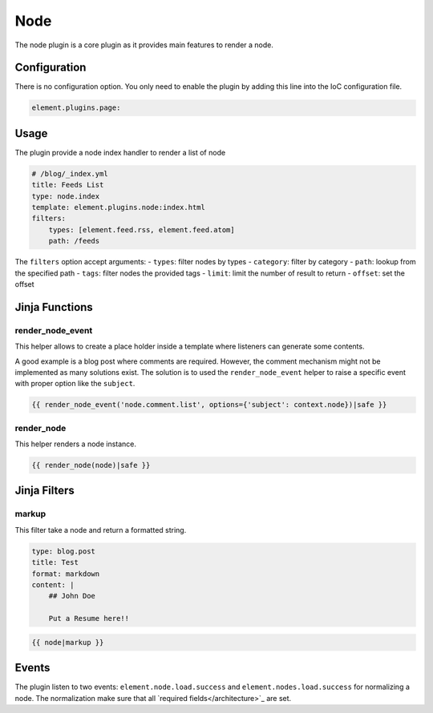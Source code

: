 Node
====

The node plugin is a core plugin as it provides main features to render a node.

Configuration
-------------

There is no configuration option. You only need to enable the plugin by adding this line into the IoC configuration file.

.. code-block:: yaml

    element.plugins.page:

Usage
-----

The plugin provide a node index handler to render a list of node

.. code-block:: yaml

    # /blog/_index.yml
    title: Feeds List
    type: node.index
    template: element.plugins.node:index.html
    filters:
        types: [element.feed.rss, element.feed.atom]
        path: /feeds

The ``filters`` option accept arguments:
- ``types``: filter nodes by types
- ``category``: filter by category
- ``path``: lookup from the specified path
- ``tags``: filter nodes the provided tags
- ``limit``: limit the number of result to return
- ``offset``: set the offset

Jinja Functions
---------------

render_node_event
~~~~~~~~~~~~~~~~~

This helper allows to create a place holder inside a template where listeners can generate some contents.

A good example is a blog post where comments are required. However, the comment mechanism might not be implemented as many solutions exist. The solution is to used the ``render_node_event`` helper to raise a specific event with proper option like the ``subject``.

.. code-block:: jinja

    {{ render_node_event('node.comment.list', options={'subject': context.node})|safe }}

render_node
~~~~~~~~~~~

This helper renders a node instance.

.. code-block:: jinja

    {{ render_node(node)|safe }}


Jinja Filters
-------------

markup
~~~~~~

This filter take a node and return a formatted string.

.. code-block:: yaml

    type: blog.post
    title: Test
    format: markdown
    content: |
        ## John Doe

        Put a Resume here!!


.. code-block:: jinja

    {{ node|markup }}

Events
------

The plugin listen to two events: ``element.node.load.success`` and ``element.nodes.load.success`` for normalizing a node. The normalization make sure that all `required fields</architecture>`_ are set.

